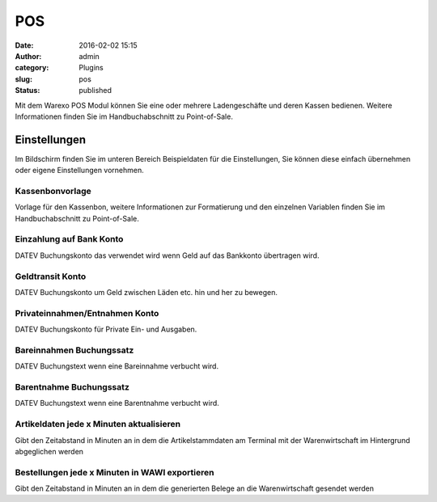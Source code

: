 POS
###
:date: 2016-02-02 15:15
:author: admin
:category: Plugins
:slug: pos
:status: published

Mit dem Warexo POS Modul können Sie eine oder mehrere Ladengeschäfte und deren Kassen bedienen. Weitere Informationen finden Sie im Handbuchabschnitt zu Point-of-Sale.

Einstellungen
~~~~~~~~~~~~~

Im Bildschirm finden Sie im unteren Bereich Beispieldaten für die Einstellungen, Sie können diese einfach übernehmen oder eigene Einstellungen vornehmen.

Kassenbonvorlage
^^^^^^^^^^^^^^^^

Vorlage für den Kassenbon, weitere Informationen zur Formatierung und den einzelnen Variablen finden Sie im Handbuchabschnitt zu Point-of-Sale.

Einzahlung auf Bank Konto
^^^^^^^^^^^^^^^^^^^^^^^^^

DATEV Buchungskonto das verwendet wird wenn Geld auf das Bankkonto übertragen wird.

Geldtransit Konto
^^^^^^^^^^^^^^^^^

DATEV Buchungskonto um Geld zwischen Läden etc. hin und her zu bewegen.

Privateinnahmen/Entnahmen Konto
^^^^^^^^^^^^^^^^^^^^^^^^^^^^^^^

DATEV Buchungskonto für Private Ein- und Ausgaben.

Bareinnahmen Buchungssatz
^^^^^^^^^^^^^^^^^^^^^^^^^

DATEV Buchungstext wenn eine Bareinnahme verbucht wird.

Barentnahme Buchungssatz
^^^^^^^^^^^^^^^^^^^^^^^^

DATEV Buchungstext wenn eine Barentnahme verbucht wird.

Artikeldaten jede x Minuten aktualisieren
^^^^^^^^^^^^^^^^^^^^^^^^^^^^^^^^^^^^^^^^^

Gibt den Zeitabstand in Minuten an in dem die Artikelstammdaten am Terminal mit der Warenwirtschaft im Hintergrund abgeglichen werden

Bestellungen jede x Minuten in WAWI exportieren
^^^^^^^^^^^^^^^^^^^^^^^^^^^^^^^^^^^^^^^^^^^^^^^

Gibt den Zeitabstand in Minuten an in dem die generierten Belege an die Warenwirtschaft gesendet werden
